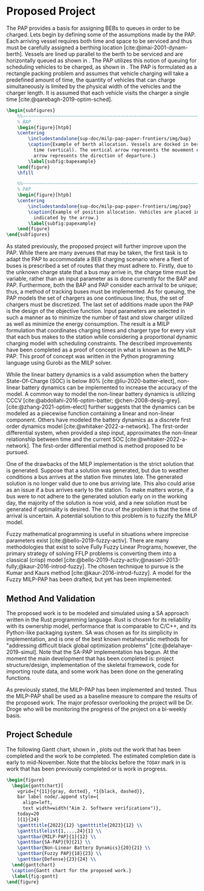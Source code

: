 * Proposed Project
:PROPERTIES:
:CUSTOM_ID: sec:proposed-project
:END:

The PAP provides a basis for assigning BEBs to queues in order to be charged. Lets begin by defining some of the
assumptions made by the PAP. Each arriving vessel requires both time and space to be serviced and thus must be carefully
assigned a berthing location [cite:@imai-2001-dynam-berth]. Vessels are lined up parallel to the berth to be serviced
and are horizontally queued as shown in \autoref{subfig:bapexample}. The PAP utilizes this notion of queuing for
scheduling vehicles to be charged, as shown in \autoref{subfig:papexample}. The PAP is formulated as a rectangle packing
problem and assumes that vehicle charging will take a predefined amount of time, the quantity of vehicles that can
charge simultaneously is limited by the physical width of the vehicles and the charger length. It is assumed that each
vehicle visits the charger a single time [cite:@qarebagh-2019-optim-sched].

#+begin_src latex
\begin{subfigures}
    %%~~~~~~~~~~~~~~~~~~~~~~~~~~~~~~~~~~~~~~~~~~~~~~~~~~~~~~~~~~~~~~~~~~~~~~~~~~~~
    % BAP
    \begin{figure}[htpb]
    \centering
        \includestandalone{sup-doc/milp-pap-paper-frontiers/img/bap}
        \caption{Example of berth allocation. Vessels are docked in berth locations (horizontal) and are queued over
          time (vertical). The vertical arrow represents the movement direction of queued vessels and the horizontal
          arrow represents the direction of departure.}
        \label{subfig:bapexample}
    \end{figure}
    \hfill

    %%~~~~~~~~~~~~~~~~~~~~~~~~~~~~~~~~~~~~~~~~~~~~~~~~~~~~~~~~~~~~~~~~~~~~~~~~~~~~
    % PAP
    \begin{figure}[htpb]
    \centering
        \includestandalone{sup-doc/milp-pap-paper-frontiers/img/pap}
        \caption{Example of position allocation. Vehicles are placed in queues to be charged and move in the direction
          indicated by the arrow.}
        \label{subfig:papexample}
    \end{figure}
\end{subfigures}
#+end_src

As stated previously, the proposed project will further improve upon the PAP. While there are many avenues that may be
taken, the first task is to adapt the PAP to accommodate a BEB charging scenario where a fleet of buses is prescribed a
set of routes that they must adhere to. Firstly, due to the unknown charge state that a bus may arrive in, the charge
time must be variable, rather than an input parameter as is done currently for the BAP and PAP. Furthermore, both the
BAP and PAP consider each arrival to be unique; thus, a method of tracking buses must be implemented. As for queuing,
the PAP models the set of chargers as one continuous line; thus, the set of chargers must be discretized. The last set
of additions made upon the PAP is the design of the objective function. Input parameters are selected in such a manner
as to minimize the number of fast and slow charger utilized as well as minimize the energy consumption. The result is a
MILP formulation that coordinates charging times and charger type for every visit that each bus makes to the station
while considering a proportional dynamic charging model with scheduling constraints. The described improvements have
been completed as a proof of concept in what is known as the MILP-PAP. This proof of concept was written in the Python
programming language using Gurobi as the MILP solver.

While the linear battery dynamics is a valid assumption when the battery State-Of-Charge (SOC) is below 80%
[cite:@liu-2020-batter-elect], non-linear battery dynamics can be implemented to increase the accuracy of the model. A
common way to model the non-linear battery dynamics is utilizing CCCV [cite:@abdollahi-2016-optim-batter;
@chen-2008-desig-grey]. [cite:@zhang-2021-optim-elect] further suggests that the dynamics can be modeled as a piecewise
function containing a linear and non-linear component. Others have modeled the battery dynamics as a discrete first
order dynamics model [cite:@whitaker-2022-a-network]. The first-order differential system, when provided a step input,
approximates the non-linear relationship between time and the current SOC [cite:@whitaker-2022-a-network]. The
first-order differential method is method proposed to be pursued.

One of the drawbacks of the MILP implementation is the strict solution that is generated. Suppose that a solution was
generated, but due to weather conditions a bus arrives at the station five minutes late. The generated solution is no
longer valid due to one bus arriving late. This also could arise as an issue if a bus arrives early to the station. To
make matters worse, if a bus were to not adhere to the generated solution early on in the working day, the majority of
the solution is now void, and a new solution must be generated if optimality is desired. The crux of the problem is that
the time of arrival is uncertain. A potential solution to this problem is to fuzzify the MILP model.

Fuzzy mathematical programming is useful in situations where imprecise parameters exist [cite:@bello-2019-fuzzy-activ].
There are many methodologies that exist to solve Fully Fuzzy Linear Programs; however, the primary strategy of solving
FFLP problems is converting them into a classical (crisp) model
[cite:@bello-2019-fuzzy-activ;@nasseri-2013-fully;@kaur-2016-introd-fuzzy]. The chosen technique to pursue is the Kumar
and Kaurs method [cite:@kaur-2016-introd-fuzzy]. A model for the Fuzzy MILP-PAP has been drafted, but yet has been
implemented.

** Method And Validation
The proposed work is to be modeled and simulated using a SA approach written in the Rust programming language. Rust is
chosen for its reliability with its ownership model, performance that is comparable to C/C++, and its Python-like
packaging system. SA was chosen as for its simplicity in implementation, and is one of the best known metaheuristic
methods for "addressing difficult black global optimization problems" [cite:@delahaye-2019-simul]. Note that the SA-PAP
implementation has begun. At the moment the main development that has been completed is: project structure/design,
implementation of the skeletal framework, code for importing route data, and some work has been done on the generating
functions.

As previously stated, the MILP-PAP has been implemented and tested. Thus the MILP-PAP shall be used as a baseline
measure to compare the results of the proposed work. The major professor overlooking the project will be Dr. Droge who
will be monitoring the progress of the project on a bi-weekly basis.

** Project Schedule
The following Gantt chart, shown in \autoref{fig:gantt}, plots out the work that has been completed and the work to be completed.
The estimated completion date is early to mid-November. Note that the blocks before the =TODAY= mark in
\autoref{fig:gantt} is work that has been previously completed or is work in progress.

#+begin_src latex
  \begin{figure}
    \begin{ganttchart}[
      vgrid={*{11}{gray, dotted}, *1{black, dashed}},
      bar label node/.append style={
        align=left,
        text width=width("Aim 2. Software verificationx")},
      today=20
      ]{1}{24}
      \gantttitle{2022}{12} \gantttitle{2023}{12} \\
      \gantttitlelist{1,...,24}{1} \\
      \ganttbar{MILP-PAP}{1}{12} \\
      \ganttbar{SA-PAP}{9}{21} \\
      \ganttbar{Non-Linear Battery Dynamics}{20}{21} \\
      \ganttbar{Fuzzy PAP}{18}{23} \\
      \ganttbar{Defense}{23}{24} \\
    \end{ganttchart}
    \caption{Gantt chart for the proposed work.}
    \label{fig:gantt}
  \end{figure}
#+end_src
